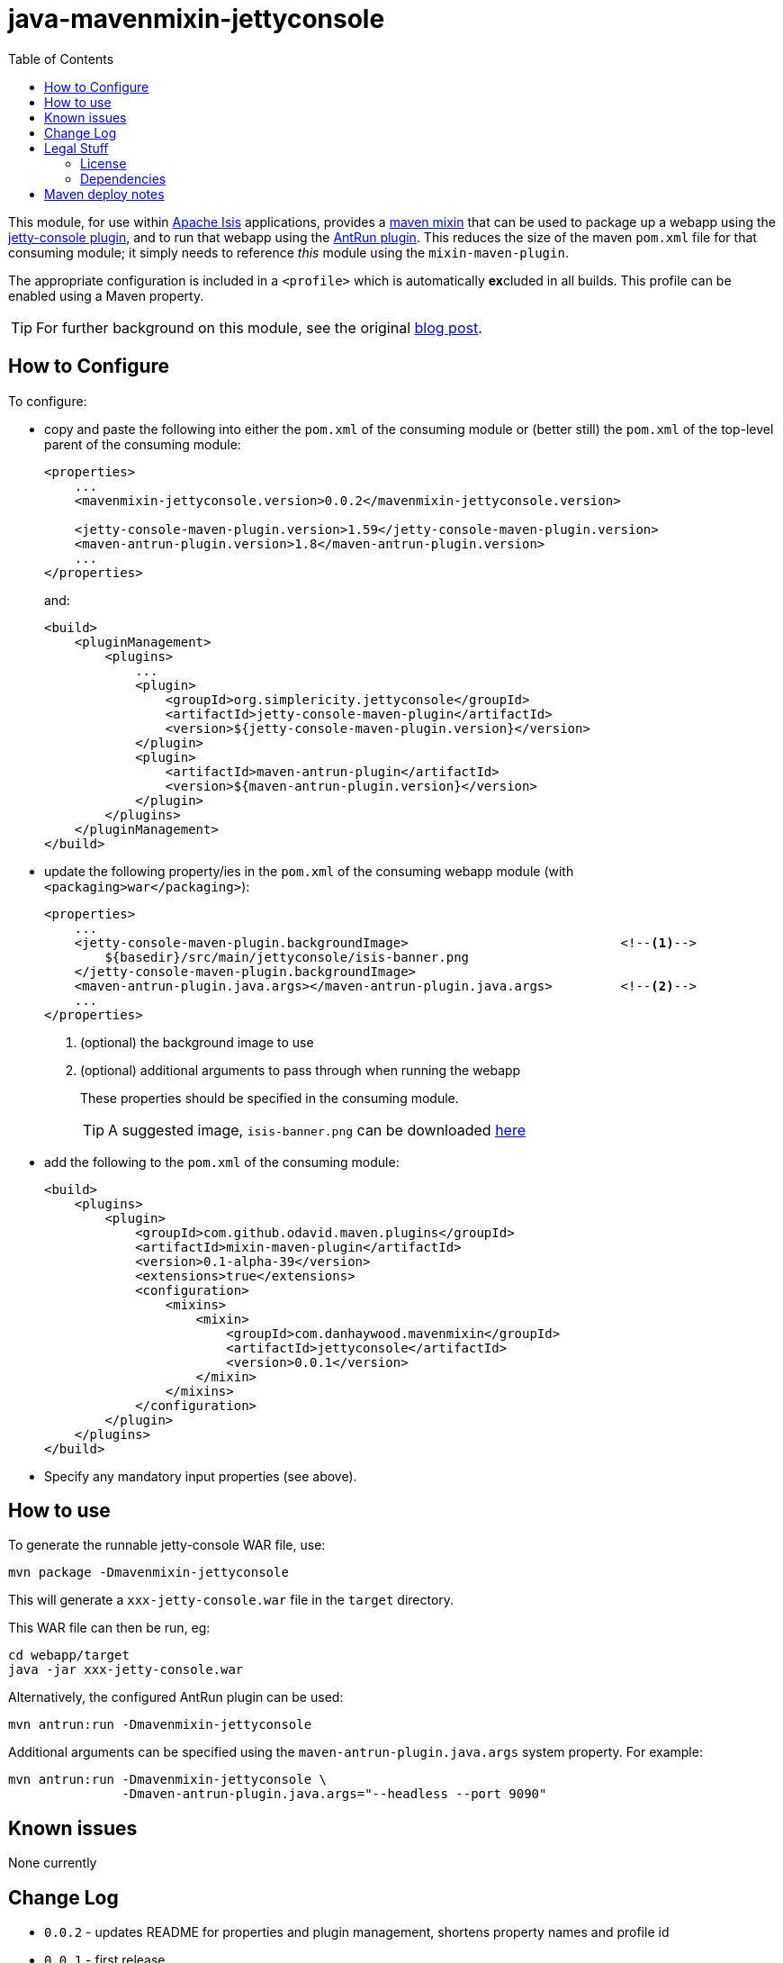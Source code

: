 = java-mavenmixin-jettyconsole
:_imagesdir: ./
:toc:


This module, for use within link:http://isis.apache.org[Apache Isis] applications, provides a link:https://github.com/odavid/maven-plugins[maven mixin] that can be used to package up a webapp using the link:https://github.com/eirbjo/jetty-console[jetty-console plugin], and to run that webapp using the link:http://maven.apache.org/plugins/maven-antrun-plugin/[AntRun plugin].
This reduces the size of the maven `pom.xml` file for that consuming module; it simply needs to reference _this_ module using the `mixin-maven-plugin`.

The appropriate configuration is included in a `<profile>` which is automatically **ex**cluded in all builds.
This profile can be enabled using a Maven property.


[TIP]
====
For further background on this module, see the original link:http://simplericity.com/2009/11/10/1257880778509.html[blog post].
====



== How to Configure

To configure:

* copy and paste the following into either the `pom.xml` of the consuming module or (better still) the `pom.xml` of the top-level parent of the consuming module: +
+
[source,xml]
----
<properties>
    ...
    <mavenmixin-jettyconsole.version>0.0.2</mavenmixin-jettyconsole.version>

    <jetty-console-maven-plugin.version>1.59</jetty-console-maven-plugin.version>
    <maven-antrun-plugin.version>1.8</maven-antrun-plugin.version>
    ...
</properties>
----
+
and: +
+
[source,xml]
----
<build>
    <pluginManagement>
        <plugins>
            ...
            <plugin>
                <groupId>org.simplericity.jettyconsole</groupId>
                <artifactId>jetty-console-maven-plugin</artifactId>
                <version>${jetty-console-maven-plugin.version}</version>
            </plugin>
            <plugin>
                <artifactId>maven-antrun-plugin</artifactId>
                <version>${maven-antrun-plugin.version}</version>
            </plugin>
        </plugins>
    </pluginManagement>
</build>
----

* update the following property/ies in the `pom.xml` of the consuming webapp module (with `<packaging>war</packaging>`): +
+
[source,xml]
----
<properties>
    ...
    <jetty-console-maven-plugin.backgroundImage>                            <!--1-->
        ${basedir}/src/main/jettyconsole/isis-banner.png
    </jetty-console-maven-plugin.backgroundImage>
    <maven-antrun-plugin.java.args></maven-antrun-plugin.java.args>         <!--2-->
    ...
</properties>
----
<1> (optional) the background image to use
<2> (optional) additional arguments to pass through when running the webapp
+
These properties should be specified in the consuming module.
+
[TIP]
====
A suggested image, `isis-banner.png` can be downloaded https://raw.githubusercontent.com/danhaywood/java-mavenmixin-jettyconsole/master/images/isis-banner.png[here]
====


* add the following to the `pom.xml` of the consuming module: +
+
[source,xml]
----
<build>
    <plugins>
        <plugin>
            <groupId>com.github.odavid.maven.plugins</groupId>
            <artifactId>mixin-maven-plugin</artifactId>
            <version>0.1-alpha-39</version>
            <extensions>true</extensions>
            <configuration>
                <mixins>
                    <mixin>
                        <groupId>com.danhaywood.mavenmixin</groupId>
                        <artifactId>jettyconsole</artifactId>
                        <version>0.0.1</version>
                    </mixin>
                </mixins>
            </configuration>
        </plugin>
    </plugins>
</build>
----

* Specify any mandatory input properties (see above).



== How to use

To generate the runnable jetty-console WAR file, use:

[source,bash]
----
mvn package -Dmavenmixin-jettyconsole
----

This will generate a `xxx-jetty-console.war` file in the `target` directory.

This WAR file can then be run, eg:

[source,bash]
----
cd webapp/target
java -jar xxx-jetty-console.war 
----

Alternatively, the configured AntRun plugin can be used:

[source,bash]
----
mvn antrun:run -Dmavenmixin-jettyconsole
----

Additional arguments can be specified using the `maven-antrun-plugin.java.args` system property.
For example:

[source,bash]
----
mvn antrun:run -Dmavenmixin-jettyconsole \
               -Dmaven-antrun-plugin.java.args="--headless --port 9090"
----




== Known issues

None currently



== Change Log

* `0.0.2` - updates README for properties and plugin management, shortens property names and profile id
* `0.0.1` - first release




== Legal Stuff

=== License

[source]
----
Copyright 2016~date Dan Haywood

Licensed under the Apache License, Version 2.0 (the
"License"); you may not use this file except in compliance
with the License.  You may obtain a copy of the License at

    http://www.apache.org/licenses/LICENSE-2.0

Unless required by applicable law or agreed to in writing,
software distributed under the License is distributed on an
"AS IS" BASIS, WITHOUT WARRANTIES OR CONDITIONS OF ANY
KIND, either express or implied.  See the License for the
specific language governing permissions and limitations
under the License.
----



=== Dependencies

This mixin module relies on the link:https://github.com/odavid/maven-plugins[com.github.odavid.maven.plugins:mixin-maven-plugin], released under Apache License v2.0.



== Maven deploy notes

The module is deployed using Sonatype's OSS support (see
http://central.sonatype.org/pages/apache-maven.html[user guide] and http://www.danhaywood.com/2013/07/11/deploying-artifacts-to-maven-central-repo/[this blog post]).

The `release.sh` script automates the release process.
It performs the following:

* performs a sanity check (`mvn clean install -o`) that everything builds ok
* bumps the `pom.xml` to a specified release version, and tag
* performs a double check (`mvn clean install -o`) that everything still builds ok
* releases the code using `mvn clean deploy`
* bumps the `pom.xml` to a specified release version

For example:

[source]
----
sh release.sh 0.0.2 \
              0.0.3-SNAPSHOT \
              dan@haywood-associates.co.uk \
              "this is not really my passphrase"
----

where

* `$1` is the release version
* `$2` is the snapshot version
* `$3` is the email of the secret key (`~/.gnupg/secring.gpg`) to use for signing
* `$4` is the corresponding passphrase for that secret key.

Other ways of specifying the key and passphrase are available, see the ``pgp-maven-plugin``'s
http://kohsuke.org/pgp-maven-plugin/secretkey.html[documentation]).

If the script completes successfully, then push changes:

[source]
----
git push origin master
git push origin 0.0.2
----

If the script fails to complete, then identify the cause, perform a `git reset --hard` to start over and fix the issue before trying again.
Note that in the `dom`'s `pom.xml` the `nexus-staging-maven-plugin` has the `autoReleaseAfterClose` setting set to `true` (to automatically stage, close and the release the repo).
You may want to set this to `false` if debugging an issue.

According to Sonatype's guide, it takes about 10 minutes to sync, but up to 2 hours to update http://search.maven.org[search].
